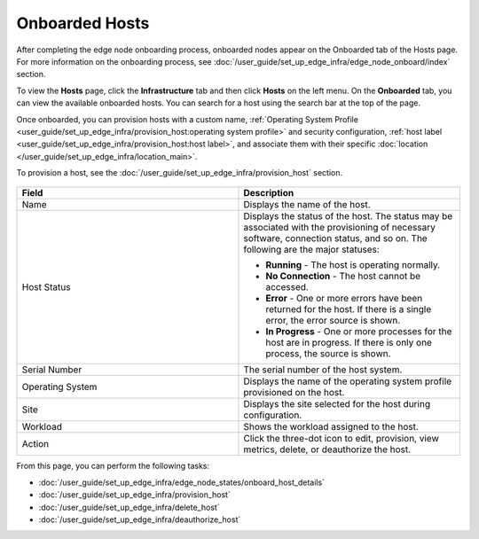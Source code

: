 Onboarded Hosts
====================================================================

After completing the edge node onboarding process, onboarded nodes appear on
the Onboarded tab of the Hosts page. For more information on the onboarding process, see
:doc:`/user_guide/set_up_edge_infra/edge_node_onboard/index` section.

To view the **Hosts** page, click the **Infrastructure** tab and then
click **Hosts** on the left menu. On the **Onboarded** tab, you can
view the available onboarded hosts.
You can search for a host using the search bar at the top of the page.

Once onboarded, you can provision hosts with a custom name,
:ref:`Operating System Profile <user_guide/set_up_edge_infra/provision_host:operating system profile>`
and security configuration,
:ref:`host label <user_guide/set_up_edge_infra/provision_host:host label>`,
and associate them with their specific
:doc:`location </user_guide/set_up_edge_infra/location_main>`.

To provision a host, see the :doc:`/user_guide/set_up_edge_infra/provision_host` section.

.. figure:: images/onboarded_hosts.png
   :alt: Onboarded hosts

.. list-table::
   :widths: 20, 20
   :header-rows: 1

   * - Field
     - Description

   * - Name
     - Displays the name of the host.

   * - Host Status
     - Displays the status of the host. The status may be associated with the provisioning of necessary software, connection status, and so on. The following are the major statuses:

       * **Running** - The host is operating normally.
       * **No Connection** - The host cannot be accessed.
       * **Error** - One or more errors have been returned for the host.
         If there is a single error, the error source is shown.
       * **In Progress** - One or more processes for the host are in progress.
         If there is only one process, the source is shown.

   * - Serial Number
     - The serial number of the host system.

   * - Operating System
     - Displays the name of the operating system profile provisioned on
       the host.

   * - Site
     - Displays the site selected for the host during configuration.

   * - Workload
     - Shows the workload assigned to the host.

   * - Action
     - Click the three-dot icon to edit, provision, view metrics, delete, or deauthorize the host.

From this page, you can perform the following tasks:

* :doc:`/user_guide/set_up_edge_infra/edge_node_states/onboard_host_details`
* :doc:`/user_guide/set_up_edge_infra/provision_host`
* :doc:`/user_guide/set_up_edge_infra/delete_host`
* :doc:`/user_guide/set_up_edge_infra/deauthorize_host`
